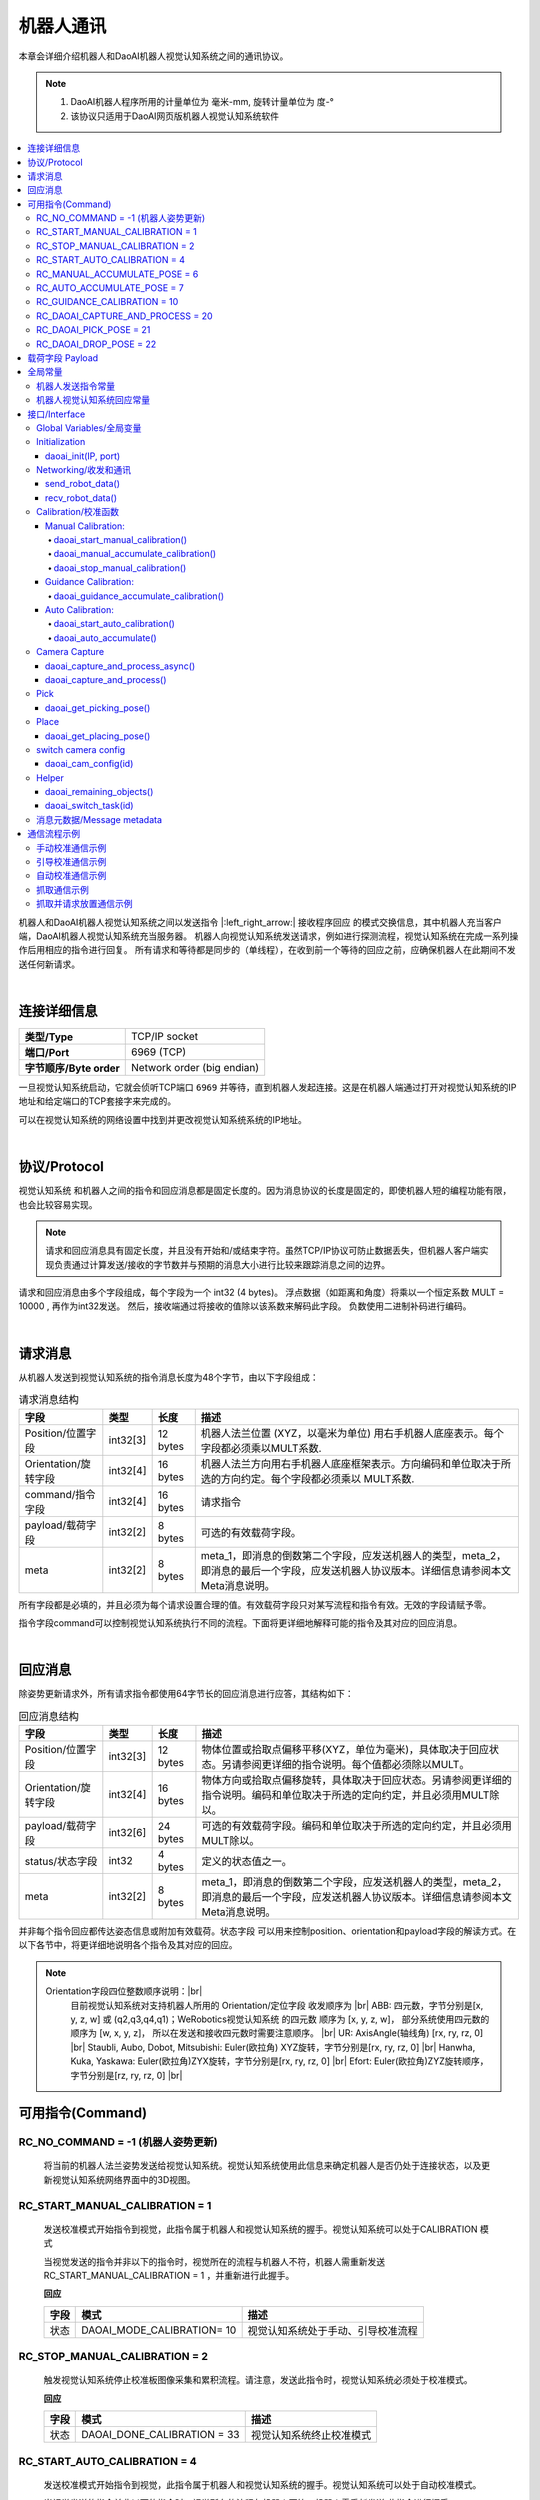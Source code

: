 机器人通讯
=============

本章会详细介绍机器人和DaoAI机器人视觉认知系统之间的通讯协议。

.. note::
    1. DaoAI机器人程序所用的计量单位为  毫米-mm, 旋转计量单位为 度-°
    2. 该协议只适用于DaoAI网页版机器人视觉认知系统软件

.. contents:: 
    :local:

机器人和DaoAI机器人视觉认知系统之间以发送指令 |:left_right_arrow:| 接收程序回应 的模式交换信息，其中机器人充当客户端，DaoAI机器人视觉认知系统充当服务器。
机器人向视觉认知系统发送请求，例如进行探测流程，视觉认知系统在完成一系列操作后用相应的指令进行回复。
所有请求和等待都是同步的（单线程），在收到前一个等待的回应之前，应确保机器人在此期间不发送任何新请求。

.. image:: images/robot_communication_sync.png
    :scale: 100%

|

连接详细信息
---------------

.. list-table:: 

   * - **类型/Type**
     - TCP/IP socket
   * - **端口/Port**
     - 6969 (TCP)
   * - **字节顺序/Byte order**
     - Network order (big endian)


一旦视觉认知系统启动，它就会侦听TCP端口 ``6969`` 并等待，直到机器人发起连接。这是在机器人端通过打开对视觉认知系统的IP地址和给定端口的TCP套接字来完成的。

可以在视觉认知系统的网络设置中找到并更改视觉认知系统系统的IP地址。

|

协议/Protocol
---------------

视觉认知系统 和机器人之间的指令和回应消息都是固定长度的。因为消息协议的长度是固定的，即使机器人短的编程功能有限，也会比较容易实现。

.. note::
    请求和回应消息具有固定长度，并且没有开始和/或结束字符。虽然TCP/IP协议可防止数据丢失，但机器人客户端实现负责通过计算发送/接收的字节数并与预期的消息大小进行比较来跟踪消息之间的边界。

请求和回应消息由多个字段组成，每个字段为一个 int32 (4 bytes)。 浮点数据（如距离和角度）将乘以一个恒定系数 MULT = 10000 , 再作为int32发送。 然后，接收端通过将接收的值除以该系数来解码此字段。 负数使用二进制补码进行编码。


|

请求消息
----------

从机器人发送到视觉认知系统的指令消息长度为48个字节，由以下字段组成：

.. list-table:: 请求消息结构

   * - **字段**
     - **类型**
     - **长度**
     - **描述**
   * - Position/位置字段
     - int32[3]
     - 12 bytes
     - 机器人法兰位置 (XYZ，以毫米为单位) 用右手机器人底座表示。每个字段都必须乘以MULT系数.
   * - Orientation/旋转字段 
     - int32[4]
     - 16 bytes
     - 机器人法兰方向用右手机器人底座框架表示。方向编码和单位取决于所选的方向约定。每个字段都必须乘以 MULT系数. 
   * - command/指令字段
     - int32[4]
     - 16 bytes
     - 请求指令 
   * - payload/载荷字段
     - int32[2]
     - 8 bytes
     - 可选的有效载荷字段。
   * - meta
     - int32[2]
     - 8 bytes
     - meta_1，即消息的倒数第二个字段，应发送机器人的类型，meta_2，即消息的最后一个字段，应发送机器人协议版本。详细信息请参阅本文Meta消息说明。


所有字段都是必填的，并且必须为每个请求设置合理的值。有效载荷字段只对某写流程和指令有效。无效的字段请赋予零。

指令字段command可以控制视觉认知系统执行不同的流程。下面将更详细地解释可能的指令及其对应的回应消息。

|

回应消息
---------------

除姿势更新请求外，所有请求指令都使用64字节长的回应消息进行应答，其结构如下：

.. list-table:: 回应消息结构

   * - **字段**
     - **类型**
     - **长度**
     - **描述**
   * - Position/位置字段
     - int32[3]
     - 12 bytes
     - 物体位置或拾取点偏移平移(XYZ，单位为毫米)，具体取决于回应状态。另请参阅更详细的指令说明。每个值都必须除以MULT。
   * - Orientation/旋转字段 
     - int32[4]
     - 16 bytes
     - 物体方向或拾取点偏移旋转，具体取决于回应状态。另请参阅更详细的指令说明。编码和单位取决于所选的定向约定，并且必须用MULT除以。
   * - payload/载荷字段
     - int32[6]
     - 24 bytes
     - 可选的有效载荷字段。编码和单位取决于所选的定向约定，并且必须用MULT除以。
   * - status/状态字段
     - int32
     - 4 bytes
     - 定义的状态值之一。
   * - meta
     - int32[2]
     - 8 bytes
     - meta_1，即消息的倒数第二个字段，应发送机器人的类型，meta_2，即消息的最后一个字段，应发送机器人协议版本。详细信息请参阅本文Meta消息说明。


并非每个指令回应都传达姿态信息或附加有效载荷。状态字段 可以用来控制position、orientation和payload字段的解读方式。在以下各节中，将更详细地说明各个指令及其对应的回应。

.. note::
    Orientation字段四位整数顺序说明：|br|
        目前视觉认知系统对支持机器人所用的 Orientation/定位字段 收发顺序为 |br|
        ABB: 四元数，字节分别是[x, y, z, w] 或 (q2,q3,q4,q1)；WeRobotics视觉认知系统 的四元数 顺序为 [x, y, z, w]， 部分系统使用四元数的顺序为 [w, x, y, z]， 所以在发送和接收四元数时需要注意顺序。 |br|
        UR: AxisAngle(轴线角) [rx, ry, rz, 0] |br|
        Staubli, Aubo, Dobot, Mitsubishi: Euler(欧拉角) XYZ旋转，字节分别是[rx, ry, rz, 0] |br|
        Hanwha, Kuka, Yaskawa: Euler(欧拉角)ZYX旋转，字节分别是[rx, ry, rz, 0] |br|
        Efort: Euler(欧拉角)ZYZ旋转顺序，字节分别是[rz, ry, rz, 0] |br|


可用指令(Command)
----------------------------------


RC_NO_COMMAND = -1 (机器人姿势更新)
~~~~~~~~~~~~~~~~~~~~~~~~~~~~~~~~~~~~

    将当前的机器人法兰姿势发送给视觉认知系统。视觉认知系统使用此信息来确定机器人是否仍处于连接状态，以及更新视觉认知系统网络界面中的3D视图。


RC_START_MANUAL_CALIBRATION = 1
~~~~~~~~~~~~~~~~~~~~~~~~~~~~~~~~~~

    发送校准模式开始指令到视觉，此指令属于机器人和视觉认知系统的握手。视觉认知系统可以处于CALIBRATION 模式

    当视觉发送的指令并非以下的指令时，视觉所在的流程与机器人不符，机器人需重新发送 RC_START_MANUAL_CALIBRATION = 1 ，并重新进行此握手。

    **回应**

    .. list-table:: 

      * - **字段**
        - **模式**
        - **描述**
      * - 状态
        - DAOAI_MODE_CALIBRATION= 10
        - 视觉认知系统处于手动、引导校准流程

RC_STOP_MANUAL_CALIBRATION = 2
~~~~~~~~~~~~~~~~~~~~~~~~~~~~~~~~~

    触发视觉认知系统停止校准板图像采集和累积流程。请注意，发送此指令时，视觉认知系统必须处于校准模式。

    **回应**

    .. list-table:: 

        * - **字段**
          - **模式**
          - **描述**
        * - 状态
          - DAOAI_DONE_CALIBRATION = 33
          - 视觉认知系统终止校准模式



RC_START_AUTO_CALIBRATION = 4
~~~~~~~~~~~~~~~~~~~~~~~~~~~~~~~~~

    发送校准模式开始指令到视觉，此指令属于机器人和视觉认知系统的握手。视觉认知系统可以处于自动校准模式。

    当视觉发送的指令并非以下的指令时，视觉所在的流程与机器人不符，机器人需重新发送  此指令进行握手。

    **回应**

    .. list-table:: 

        * - **字段**
          - **模式**
          - **描述**
        * - 状态
          - DAOAI_MODE_AUTO_CALIBRATION = 11
          - 视觉认知系统处于自动校准图像采集和累计流程。


RC_MANUAL_ACCUMULATE_POSE = 6
~~~~~~~~~~~~~~~~~~~~~~~~~~~~~~~~~~~~~

    请求视觉认知系统进入图像采集和累计流程，进行校准。若视觉发送的指令非以下指令，则机器人与视觉处于不同的模式/流程，机器人将发送 RC_START_MANUAL_CALIBRATION = 1（手动校准），并重新回到校准流程的握手状态。

    **回应**

    .. list-table:: 

        * - **字段**
          - **模式**
          - **描述**
        * - 状态
          - DAOAI_MODE_CALIBRATION = 10
          - 视觉认知系统处于手动校准模式

	
RC_AUTO_ACCUMULATE_POSE = 7
~~~~~~~~~~~~~~~~~~~~~~~~~~~~~~~~~~~~~

    请求视觉认知系统进入图像采集和累计流程，进行校准。若视觉发送的指令非以下指令，则机器人与视觉处于不同的模式/流程，机器人将发送 RC_START_AUTO_CALIBRATION = 4（自动校准），并重新回到校准流程的握手状态。

    **回应**

    .. list-table:: 

        * - **字段**
          - **模式**
          - **描述**
        * - 状态
          - DAOAI_MODE_AUTO_CALIBRATION = 11
          - 视觉认知系统处于自动校准图像采集和累计流程。
        * - 状态
          - DAOAI_DONE_AUTO_CALIBRATION = 33
          - 视觉认知系统以获得足够多的校准点位，回馈机器人停止校准

RC_GUIDANCE_CALIBRATION = 10
~~~~~~~~~~~~~~~~~~~~~~~~~~~~~~~~~~~~~~~~
    
    机器人发送此指令到视觉用以发送引导校准的位姿，视觉会接收位姿信息，不会给予回应。



RC_DAOAI_CAPTURE_AND_PROCESS = 20
~~~~~~~~~~~~~~~~~~~~~~~~~~~~~~~~~~~~~~~


    请求视觉认知系统进行探测流程，让视觉拍照并识别流程。此消息必须含有机器人目前的位姿信息。

    **回应**

    .. list-table:: 

        * - **字段**
          - **模式**
          - **描述**
        * - 状态
          - DAOAI_DETECTION_MODE = 5
          - 视觉认知系统回馈握手信息，认知目前处于拍照并识别流程。


RC_DAOAI_PICK_POSE = 21
~~~~~~~~~~~~~~~~~~~~~~~~~~~~

    请求视觉认知系统发送物体位姿；此指令只出现在 DAOAI_DETECTION = 5 之后。当视觉探测并发送了位姿给机器人后，机器人进行抓取，然后重复回复视觉 RC_DAOAI_PICK_POSE = 21 请求下一个物体的位姿。

    **回应**

    .. list-table:: 

        * - **字段**
          - **模式**
          - **描述**
        * - 状态
          - DAOAI_OBJECTS_FOUND = 2
          - 视觉认知系统探测到物体并把物体抓取位姿回复到机器人，机器人将根据位姿进行抓取。
        * - 状态
          - DAOAI_NO_OBJECT_FOUND = 3
          - 视觉认知系统探测不到物体回复到机器人，机器人将根据当前脚本进入下一阶段。
        * - 状态
          - DAOAI_NO_COLLISION_FREE_POSE= 4
          - 视觉认知系统回馈错误信息，避碰模块无法找到任何安全位姿，机器人将根据脚本进入不同的阶段。

RC_DAOAI_DROP_POSE = 22
~~~~~~~~~~~~~~~~~~~~~~~~~~~~

    请求视觉认知系统发送物体位姿；此指令只出现在 DAOAI_DETECTION = 5 之后。当视觉探测并发送了位姿给机器人后，机器人进行抓取，然后回复视觉 RC_DAOAI_GET_NEXT_OBJECT = 21 请求下一个物体的位姿。

    **回应**

    .. list-table:: 

        * - **字段**
          - **模式**
          - **描述**
        * - 状态
          - DAOAI_OBJECTS_FOUND = 2
          - 视觉认知系统探测到物体并把物体抓取位姿回复到机器人，机器人将根据位姿进行抓取。
        * - 状态
          - DAOAI_NO_OBJECT_FOUND = 3
          - 视觉认知系统探测不到物体回复到机器人，机器人将根据当前脚本进入下一阶段。
        * - 状态
          - DAOAI_NO_COLLISION_FREE_POSE= 4
          - 视觉认知系统回馈错误信息，避碰模块无法找到任何安全位姿，机器人将根据脚本进入不同的阶段。

RC_SWITCH_CONFIG = 69

    请求视觉认知系统切换相机配置；此指令发送到视觉端时，视觉会根据消息中的载荷字段1（payload_1）的整数，切换相机配置。此相机配置会在视觉端上设置好，根据整数切换用户预设的配置。如：payload_1 = 1， 切换 config_1；payload_1 = 3， 切换 config_3等。

    **回应**

    .. list-table:: 

        * - **字段**
          - **模式**
          - **描述**
        * - 状态
          - DAOAI_SWITCH_CONFIG_SUCCESS = 66
          - 切换相机配置成功
        * - 状态
          - DAOAI_SWITCH_CONFIG_FAIL = 67
          - 切换相机配置失败


|

载荷字段 Payload
---------------------

载荷字段在抓和放时，所表示的意思并不相同：payload_1会被用作基本的抓放信息交换，抓的时候payload_1 代表的是剩余物体数量：如在场景中探测到了5个物体，第一个位姿发送时payload_1 = 5；放的时候payload_1 代表的是物体的种类（在没有分类时此payload可被忽略或者用于其他用途）：如在场景中会出现5类物体，此次抓取到的是第四类物体 payload_1 = 4。

.. Warning::
    在抓取时：
        
        DaoAI机器人视觉认知系统 给机器人发送的payload_1：代表 **物体的剩余数量**。

        机器人给 DaoAI机器人视觉认知系统 发送的payload_1：代表 **执行task的id**。

    例：DaoAI机器人视觉认知系统 有2个task; task_1 的id 为0，task_2的id为1。想要执行task_1时，机器人的payload_1就应该为0。 想要执行task_2时，机器人的payload_1就应该为1。

其他的payload可根据用户具体案例自由使用。


|

全局常量
--------------

机器人发送指令常量
~~~~~~~~~~~~~~~~~~~~~~

.. code-block:: python

    RC_DAOAI_NO_COMMAND                               = -1

    # Manual Calibration/ Guidance Calibration
    RC_START_MANUAL_CALIBRATION                       = 1
    RC_STOP_MANUAL_CALIBRATION                        = 2 
    RC_MANUAL_ACCUMULATE_POSE                         = 6
    # Auto Calibration
    RC_START_AUTO_CALIBRATION                         = 4
    RC_AUTO_ACCUMULATE_POSE                           = 7
    RC_GUIDANCE_CALIBRATION                           = 10

    # Picking
    RC_DAOAI_CAPTURE_AND_PROCESS_ASYNC                = 19
    RC_DAOAI_CAPTURE_AND_PROCESS                      = 20
    RC_DAOAI_PICK_POSE                                = 21
    RC_DAOAI_DROP_POSE                                = 22

    #Teach
    RC_SEND_POSE                                      = 30

    #Camera Config
    RC_SWITCH_CONFIG                                  = 69


机器人视觉认知系统回应常量
~~~~~~~~~~~~~~~~~~~~~~~~~~~~~~

.. code-block:: python

    DAOAI_UNKNOWN_COMMAND                              = -1  

    #视觉认知系统抓取校准流程
    DAOAI_OBJECTS_FOUND                                = 2
    DAOAI_NO_OBJECT_FOUND                              = 3
    DAOAI_NO_COLLISION_FREE_POSE                       = 4
    DAOAI_CAPTURE_SUCCESS                              = 5
    DAOAI_DROP_OFF_POSE                                = 6

    #视觉认知系统处于手动校准流程
    DAOAI_MODE_CALIBRATION                             = 10 
    #视觉认知系统处于自动校准流程
    DAOAI_MODE_AUTO_CALIBRATION                        = 11

    #Teach pose status
    DAOAI_REAL_TEACH_POSE                              = 14
    DAOAI_DONE_TEACH_POSE                              = 15  

    #终止指令
    DAOAI_DONE_CALIBRATION                             = 33

    #相机配置更换
    DAOAI_SWITCH_CONFIG_SUCCESS                        = 66
    DAOAI_SWITCH_CONFIG_FAIL                           = 67



|

接口/Interface
---------------------

下文提出了一个应用程序接口，供程序员在集成新机器人时使用。从高层次来看，应用程序接口包括以下功能：

- Global Variables/全局变量

- Initialization/初始化设置

- Networking/收发和通讯

- Calibration/校准函数

- Pick & Place/抓放函数


以下为机器人端的脚本函数示例，均为伪代码：

Global Variables/全局变量
~~~~~~~~~~~~~~~~~~~~~~~~~~~

所有的接口函数都会使用以下所以的全局变量：

.. code-block:: python

    mult=10000
    #UR Robot type = 7
    DAOAI_ROBOT_TYPE = 7 
    DAOAI_META_VERSION = 1

    #Pose Object
    daoai_tcp_pose = p[0,0,0,0,0,0]
    daoai_payload_1 = 0
    daoai_payload_2 = 0
    daoai_payload_3 = 0
    daoai_payload_4 = 0
    daoai_payload_5 = 0
    daoai_payload_6 = 0
    daoai_socket_name = "daoai"
    daoai_socket

    daoai_status = 0
    daoai_r_command = 0

    daoai_task_id = 0
    daoai_num_remaining_objects = 0

Initialization
~~~~~~~~~~~~~~~~~~

daoai_init(IP, port)
```````````````````````

    **Parameters**:

        - IP: string（字符串） → 连接目标的IP地址

        - port: int （整数）→ 连接目标的端口，通常默认为：“6969”

    **Info**:

        机器人使用此函数建立Socket，设置IP和端口

    **Return type**:

        Boolean（布尔值）：成功打开Socket后返回True。

    **Pseudo-code**:

    .. code-block:: 

        def daoai_init(ip, port):
                if (not socket_open(daoai_ip, daoai_port, daoai_socket_name)):
                    #if open socket failed, return false
                    return False
                end
                
                return True
        end

Networking/收发和通讯
~~~~~~~~~~~~~~~~~~~~~~

send_robot_data()
```````````````````````

    **Parameters**:

        N/A

    **Info**:

        机器人发送数据至视觉

    **Return type**:

        Void

    **Pseudo-code**:

    .. code-block:: 

        def send_robot_data():
            sync()
            #synchronization for multi-threading
            
            pose = actual_pose
            #assign actual robot pose to variable "pose"
            
            acquire_lock
            #lock the block of data, prevent value changes during sending
            
            assign_data_to_msg_block
            #assign all necessary data to the sending block
            
            release_lock
            sync()
        end


recv_robot_data()
```````````````````````

    **Parameters**:

        N/A

    **Info**:

        机器人发送数据至视觉

    **Return type**:

        Void

    **Pseudo-code**:

    .. code-block:: 

        def send_robot_data():
            sync()
            #synchronization for multi-threading
            
            pose = actual_pose
            #assign actual robot pose to variable "pose"
            
            acquire_lock
            #lock the block of data, prevent value changes during sending
            
            assign_data_to_msg_block
            #assign all necessary data to the sending block
            
            release_lock
            sync()
        end


Calibration/校准函数
~~~~~~~~~~~~~~~~~~~~~~


Manual Calibration:
`````````````````````````


daoai_start_manual_calibration()
^^^^^^^^^^^^^^^^^^^^^^^^^^^^^^^^^^^^

    **Parameters**:

        N/A

    **Info**:

        机器人使用此函数引导视觉系统开始手动校准流程。

    **Return type**:

        Boolean（布尔值）：成功启动校准程序后返回True。

    **Pseudo-code**:

    .. code-block:: 

        def daoai_start_manual_calibration():
            #Set command as "Start Manual Calibration"
            daoai_r_command = RC_START_MANUAL_CALIBRATION
            
            send_robot_data()
            recv_daoai_data()
            
            if (daoai_status != DAOAI_MODE_CALIBRATION):
                #check rsponse from Vision, if incorrect, terminate the process
                return False
            end

            return True
        end

daoai_manual_accumulate_calibration()
^^^^^^^^^^^^^^^^^^^^^^^^^^^^^^^^^^^^^^^

    **Parameters**:

        N/A

    **Info**:

        机器人使用此函数累计校准位姿。

    **Return type**:

        Boolean（布尔值）：成功累计校准数据后返回True。当校准流程结束时、累计失败时返回False。

    **Pseudo-code**:

    .. code-block:: 

        def daoai_manual_accumulate_calibration():
            #Set command as "Accumulate Calibration poses"
            daoai_r_command = RC_MANUAL_ACCUMULATE_POSE
            
            send_robot_data()
            recv_daoai_data()
            
            if (daoai_status != DAOAI_MODE_CALIBRATION):
                #check response from Vision, if incorrect, terminate the process
                return False
            end
            
            if (daoai_status == DAOAI_DONE_CALIBRATION):
                #check rsponse from Vision, Vision sends "end" command, terminate the process
                return False
            end
            
            return True
        end

daoai_stop_manual_calibration()
^^^^^^^^^^^^^^^^^^^^^^^^^^^^^^^^^^^^^^^

    **Parameters**:

        N/A

    **Info**:

        机器人使用此函数示意视觉系统停止校准。

    **Return type**:

        Boolean（布尔值）：成功发送停止信息给视觉系统后返回True。

    **Pseudo-code**:

    .. code-block:: 

        def daoai_stop_manual_calibration():
            daoai_r_command = RC_STOP_MANUAL_CALIBRATION
            
            send_robot_data()
            popup("DaoAI Done Calibration.", title = "WARNING", warning = True, blocking = False)
            return True
        end

Guidance Calibration:
`````````````````````````

daoai_guidance_accumulate_calibration()
^^^^^^^^^^^^^^^^^^^^^^^^^^^^^^^^^^^^^^^^^

    **Parameters**:

        N/A

    **Info**:

        机器人使用此函数与视觉系统进行引导校准流程。每次收集位姿需要运行一次。

    **Return type**:

        Boolean（布尔值）：返回True。不需要视觉回应任何消息。

    **Pseudo-code**:

    .. code-block:: 

        def daoai_guidance_accumulate_calibration():
            daoai_r_command = RC_GUIDANCE_CALIBRATION
            
            send_robot_data()
            
            return True
        end


Auto Calibration:
`````````````````````````

daoai_start_auto_calibration()
^^^^^^^^^^^^^^^^^^^^^^^^^^^^^^^^^^^^^^^^^

    **Parameters**:

        N/A

    **Info**:

        机器人使用此函数请求视觉系统进行拍照和计算。

    **Return type**:

        Boolean（布尔值）：成功启动自动校准程序后返回True。

    **Pseudo-code**:

    .. code-block:: 

        def daoai_start_auto_calibration():
            daoai_r_command = RC_START_AUTO_CALIBRATION
            
            send_robot_data()
            recv_daoai_data() 
            
            if (daoai_status != DAOAI_MODE_AUTO_CALIBRATION):
                #Not in Auto calibration process, terminate
                return False
            end
            
            return True
        end


daoai_auto_accumulate()
^^^^^^^^^^^^^^^^^^^^^^^^^^^^^^^^^^^^^^^^^

    **Parameters**:

        N/A

    **Info**:

        机器人使用此函数与视觉系统进行引导校准流程。每次收集位姿需要运行一次。

    **Return type**:

        Boolean（布尔值）：返回True。不需要视觉回应任何消息。

    **Pseudo-code**:

    .. code-block:: 

        def daoai_auto_accumulate():
            daoai_r_command = RC_AUTO_ACCUMULATE_POSE

            send_robot_data()
            recv_daoai_data()
            
            if (daoai_status == DAOAI_DONE_CALIBRATION): 
                #auto calibration done
                return False
            
            end
            return True
        end

Camera Capture
~~~~~~~~~~~~~~~~~~~~~

daoai_capture_and_process_async()
````````````````````````````````````

    **Parameters**:

        N/A

    **Info**:

        机器人使用此函数请求视觉拍照并检测, 该函数不会阻塞机器人脚本，视觉会立即回复并执行拍照和检测。

    **Return type**:

        Boolean（布尔值）：请求拍照和物体检测后，视觉认知系统成功开始后返回true。

    .. code-block:: 

        def daoai_capture_and_process_async():
            daoai_r_command = RC_DAOAI_CAPTURE_AND_PROCESS_ASYNC
            daoai_payload_1 = task_id #specify the vision task id 
            send_robot_data()
            recv_daoai_data() #wait the response that the vision started 
            if (daoai_status == DAOAI_CAPTURE_SUCCESS):
                return True
            end
            popup("DaoAI Image Capture Failed.", title="WARNING", warning=True, blocking=True)
            return False
        end

daoai_capture_and_process()
``````````````````````````````````

    **Parameters**:

        N/A

    **Info**:

        机器人使用此函数请求视觉拍照并检测。机器人在拍照期间会等待。

    **Return type**:

        Boolean（布尔值）：请求拍照和物体检测后，视觉认知系统成功开始后返回true。

    **Pseudo-code**:

    .. code-block:: 

        def daoai_capture_and_process():
            daoai_r_command = RC_DAOAI_CAPTURE_AND_PROCESS
            daoai_payload_1 = daoai_task_id #specify the vision task id 
            send_robot_data()
            recv_daoai_data() #wait the response that the vision started 
            if (daoai_status == DAOAI_CAPTURE_SUCCESS):
                return True
            end
            popup("DaoAI Image Capture Failed.", title="WARNING", warning=True, blocking=True)
            return False
        end


Pick
~~~~~~~~~~~~~

daoai_get_picking_pose()
``````````````````````````````````

    **Parameters**:

        N/A

    **Info**:

        机器人使用此函数请求视觉发送抓取位姿。机器人会等待直到视觉认知系统完成物体检测。该函数通常是运行daoai_capture_and_process() 之后使用。每次运行会返回一个抓取位姿。

        调用该函数后收到的视觉回复，payload_1 为物体剩余数量（包括当前）；payload_2 为物体标签码，用于区分物体种类。

    **Return type**:

        Boolean（布尔值）：成功检测到至少一个物体 并获取抓取位姿后返回True。

    **Pseudo-code**:

    .. code-block:: 

        def daoai_get_picking_pose():
            daoai_r_command = RC_DAOAI_PICK_POSE
            daoai_payload_1 = daoai_task_id #specify the task id for which vision will perform
            send_robot_data()
            recv_daoai_data()
            daoai_num_remaining_objects = daoai_payload_1

            if (daoai_status == DAOAI_NO_OBJECT_FOUND): 
                #No objects found, Failed to find pick position, terminate
                popup("NO OBJECTS FOUND.", title="WARNING", warning=True, blocking=True)
                return False
            end
            
            if (daoai_status == DAOAI_NO_COLLISION_FREE_POSE): 
                #No collision free path of pick pose, terminate
                popup("NO Collision-free PICK pose.", title="WARNING", warning=True, blocking=True)
                return False
            end
            
            if(daoai_payload_1 <= 0):
                #Not enough occurence of objects in scene
                popup("NO OBJECTS FOUND.", title="WARNING", warning=True, blocking=True)
                return False
            end

            #setup pick pose
            pick_pose = daoai_tcp_pose
            
            return True
        end


Place
~~~~~~~~~~~~~

daoai_get_placing_pose()
``````````````````````````````````

    **Parameters**:

        N/A

    **Info**:

        机器人使用此函数请求视觉发送放置位姿。机器人会等待直到视觉认知系统完成物体检测。该函数通常是运行daoai_capture_and_process() 之后使用。每次运行会返回一个放置位姿。

    **Return type**:

        Boolean（布尔值）：成功检测到至少一个物体 并获取放置位姿后返回True。

    **Pseudo-code**:

    .. code-block:: 

        def daoai_get_placing_pose():
            daoai_r_command = RC_DAOAI_DROP_POSE
            daoai_payload_1 = daoai_task_id #specify the task id for which vision will perform
            send_robot_data()
            recv_daoai_data()
            daoai_num_remaining_objects = daoai_payload_1

            if (daoai_status == DAOAI_NO_OBJECT_FOUND):
                #No anchor found, Failed to find place position, terminate
                popup("NO ANCHOR FOUND.", title="WARNING", warning=True, blocking=True)
                return False
            end
            
            if(daoai_payload_1 <= 0):
                #Not enough occurence of objects in scene
                popup("NO ANCHOR FOUND.", title="WARNING", warning=True, blocking=True)
                return False
            end

            #setup pick pose
            pick_pose = daoai_tcp_pose
            
            return True
        end

switch camera config
~~~~~~~~~~~~~~~~~~~~~~~~~~~~~~~

daoai_cam_config(id)
``````````````````````````````````

    **Parameters**:

        int: id 代表了在机器人视觉认知系统的任务检测的高级参数中，设置的相机配置id

    **Info**:

        机器人使用此函数请求视觉切换相机配置。使用该函数前，需要首先在机器人视觉认知系统对应的任务中启用自适应相机配置，选择并配置 根据机器人命令加载配置，配置了相应的相机配置后，才可以调用并进行切换。

    **Return type**:

        Boolean（布尔值）：成功检测到至少一个物体 并获取放置位姿后返回True。

    **Pseudo-code**:

        def daoai_cam_config(id):
            payload_1 = id
            daoai_r_command = RC_SWITCH_CONFIG
            send_robot_data()
            recv_daoai_data() #wait the response that the vision started 
            if (daoai_status == DAOAI_SWITCH_CONFIG_SUCCESS):
            return True
            end
            if (daoai_status == DAOAI_SWITCH_CONFIG_FAIL): #Failed to switch config 
            popup("DaoAI switch camera config failed, please check your configs.", title="WARNING", warning=True, blocking=True)
            end
            return False
        end

Helper
~~~~~~~~~~~~~

daoai_remaining_objects()
``````````````````````````````````

    **Parameters**:

        N/A

    **Info**:

        机器人使用此函数查看剩余的可抓取物体数量，需要先运行daoai_capture_and_process() 和 daoai_get_picking_pose()。

    **Return type**:

        Int（整数值）：返回剩余的抓取点位的数量。

    **Pseudo-code**:

    .. code-block:: 

        def daoai_remaining_objects():
            return daoai_num_remaining_objects
        end


daoai_switch_task(id)
``````````````````````````````````

    **Parameters**:

        Int（整数值）：需要切换到的task id

    **Info**:

        机器人使用此函数切换task id，之后的capture_and_process()和daoai_get_picking_pose() 都会对应vision的task id。程序开始时，默认的task_id 为0。

    **Return type**:

        Void：无返回值

    **Pseudo-code**:

    .. code-block:: 

        def daoai_switch_job(id):
            daoai_task_id = id
        end



消息元数据/Message metadata
~~~~~~~~~~~~~~~~~~~~~~~~~~~~~~~

为保证机器人和视觉认知系统之间对数据的正确解读，以下元数据始终与请求和回应消息一起发送：

.. list-table:: Metadata message

   * - **字段**
     - **值/描述**
   * - meta_1
     - |meta_info|
   * - meta_2
     - meta_2，即最后一个字段，代表机器人的版本和视觉认知系统之间的协议版本号. **目前的版本号** = 2

     
.. |meta_info| raw:: html
    
    <ul>
    <li>ABB = 0 </li>
    <li> Fanuc = 1 </li>
    <li> Hanwha = 2 </li>
    <li> Kuka = 3 </li>
    <li> Omron_TM = 4 </li>
    <li> Siemens_PLC = 5 </li>
    <li> Staubli = 6 </li>
    <li> UR = 7 </li>
    <li> Yaskawa = 8 </li>
    <li> Efort = 9 </li>
    <li> Aubo = 10 </li>
    <li> Dobot = 11 </li>
    <li> Mitsubishi = 12 </li>
    <li> Other = 99 </li>
    </ul>


|

通信流程示例
----------------

手动校准通信示例
~~~~~~~~~~~~~~~~~~~~~~~~

1. 设置好机器人脚本中所有的校准位姿。

2. 机器人使用 RC_START_MANUAL_CALIBRATION 发送开始校准指令到视觉认知系统。

3. 视觉回复 DAOAI_MODE_CALIBRATION 确认正处于手动校准模式。

4. 机器人使用 RC_MANUAL_ACCUMULATE_POSE 指令让视觉认知系统进入累计流程。视觉进行储存并回复 DAOAI_MODE_CALIBRATION 让机器人继续进行下一个位姿移动。

5. 在累计流程结束时机器人发送 RC_STOP_MANUAL_CALIBRATION 表示已结束校准流程。


.. code-block:: 

    #Robot Program
        Popup("Start Manual Calibration")
        If daoai_start_manual_calibration()
            MoveJ
                # Waypoints should be setup before running the script
                Waypoint_1
                
                #Wait 2 seconds in order to minimize the vabration of the 
                # calibration board after each movements
                Wait: 2.0
        #Accumulate the pose
        daoai_manual_accumulate_calibration()
        
        #Repeats
        ...... 
        
        MoveJ
            Waypoint_9
            Wait: 2.0
        daoai_manual_accumulate_calibration()
        Wait: 2.0
        daoai_stop_manual_calibration()
        daoai_socket_close()


.. image:: images/manual_cali_protocol.png
    :scale: 60%


引导校准通信示例
~~~~~~~~~~~~~~~~~~

1. 设置好第一个校准位姿。

2. 机器人使用 RC_GUIDANCE_CALIBRATION 发送开始引导校准指令到视觉认知系统。

3. 视觉会进行拍摄并计算出下一个位姿，而且会对当前位姿作出提议，用户需根据视觉的提示移动机器人到更理想的位姿：

4. 视觉判定当前校准位姿的成相是优良的，视觉会回复 DAOAI_GUIDANCE_CALIBRATION_GOOD 给机器人，并显示下一个推荐的位姿，用户需移动到推荐位姿；

5. 视觉判定当前校准位姿的成相是较差的，视觉会回复 DAOAI_GUIDANCE_CALIBRATION_BAD 给机器人，并显示该如何改进当前位姿，重新移动并采集和计算；

6. 重复步骤2-3直到视觉收集到足够的校准位姿。

7. 在累计流程结束时视觉向机器人发送 DAOAI_DONE_GUIDANCE_CALIBRATION 使机器人结束校准流程。

.. code-block:: 

   Robot Program
     MoveJ
       Waypoint_1
     daoai_guidance_accumulate_calibration()
     daoai_socket_close()


.. image:: images/guidance_cali_protocol.png
    :scale: 80%


自动校准通信示例
~~~~~~~~~~~~~~~~~~~~~~

1. 设置好第一个校准位姿。

2. 机器人使用 RC_START_AUTO_CALIBRATION 发送开始自动校准指令到视觉认知系统，并发送当前机器人位姿。

3. 在确认视觉认知系统处于正确的流程后，回复机器人 DAOAI_MODE_AUTO_CALIBRATION 进入采集图像和累计流程。

4. 机器人使用 RC_ACCUMULATE_POSE 指令让视觉认知系统进入累计流程。视觉进行储存计算出下一个校准位姿，并回复 DAOAI_MODE_AUTO_CALIBRATION 移动机器人到下一个位姿。

5. 在累计流程结束时视觉向机器人发送 DAOAI_DONE_AUTO_CALIBRATION 使机器人结束校准流程。

.. code-block:: 

    Robot Program
        Popup("Start Auto Calibration"")
        MoveJ
            center_pose
        If daoai_start_auto_calibration()
            Loop daoai_auto_accumulate_calibration()
                calibra_pose≔daoai_tcp_pose
                MoveL
                    calibra_pose
                    Wait: 1.0
                Wait: 2.0
        daoai_socket_close()


.. image:: images/auto_cali_protocol.png
    :scale: 50%


抓取通信示例
~~~~~~~~~~~~~~~~~~~~~~

1. 设置好探测位姿，此位姿是抓取结束后机器人移动到的位姿，该位姿不能阻挡摄像头。

2. 机器人使用 RC_DAOAI_CAPTURE_AND_PROCESS 请求拍照并识别物体。

3. 视觉认知系统拍照成功后回复DAOAI_CAPTURE_SUCCESS，表示视觉处于拍摄探测阶段；

4. 机器人发送 RC_DAOAI_PICK_POSE 请求视觉发送抓取位姿；

5. 视觉认知系统回复三种以下的可能性：DAOAI_OBJECTS_FOUND ；DAOAI_NO_OBJECT_FOUND ； DAOAI_NO_COLLISION_FREE_POSE 。 

    a. 相机拍摄成功并且视觉成功探测到一个或多个物体时，视觉发送 DAOAI_OBJECTS_FOUND = 2 和抓取位姿。payload_1数值为剩余的需抓取物体数量，此payload会根据每次抓取结束后更新；

    b. 相机拍摄成功，视觉探测不成功或者场景中没有物体时，视觉发送 DAOAI_NO_OBJECT_FOUND = 3；

    c. 没有安全抓取位姿时，视觉发送 DAOAI_NO_COLLISION_FREE_POSE = 4；

6. 视觉认知系统回复的payload_1 代表物体剩余数量（包括当前发送的物体）； payload_2 代表物体在深度学习中的标签码，用于区分物体种类。

7. 场景内的物体抓取完成时，视觉会在最后一个需要抓取的物体信息中，payload_1 = 1，以此告知机器人剩余一个物体抓取，结束后将需要重新拍照。这时如果再调用daoai_get_picking_pose()则返回的payload_1 就会为0，代表没有可抓取的物体。

.. code-block:: 

    Robot Program
        Loop
            If daoai_capture_and_process()
                Loop daoai_get_picking_pose()
                    MoveL
                        detection_pose
                    MoveL
                        pick_pose
                        Wait: 5.0
                    MoveL
                        detection_pose
        daoai_socket_close()


.. image:: images/pick_protocol.png
    :scale: 50%

抓取并请求放置通信示例
~~~~~~~~~~~~~~~~~~~~~~

1. 抓取部分和纯抓取一样，区别在于放置：抓取并请求放置流程中，放置的点位是机器人请求视觉计算并发送的。

2. 抓取结束后，机器人再次请求 RC_DAOAI_CAPTURE_AND_PROCESS 拍照并识别放置点位。

3. 视觉认知系统回复DAOAI_CAPTURE_SUCCESS，表示视觉处于拍摄探测阶段；

4. 机器人发送 DAOAI_DROP_OFF_POSE 请求视觉发送放置位姿；

5. 视觉认知系统回复三种以下的可能性：DAOAI_DROP_OFF_POSE ；DAOAI_NO_OBJECT_FOUND ； DAOAI_NO_COLLISION_FREE_POSE 。 

    a. 相机拍摄成功并且视觉成功探测放置点位时，视觉发送 DAOAI_DROP_OFF_POSE = 6 和抓取位姿。payload_1数值为剩余的需抓取物体数量，此payload会根据每次抓取结束后更新；

    b. 相机拍摄成功，视觉探测不成功或者场景中放置点位时，视觉发送 DAOAI_NO_OBJECT_FOUND = 3，此处虽然使用同样的状态，但 DAOAI_NO_OBJECT_FOUND 状态意思为：无放置点位；

    c. 没有安全抓取位姿时，视觉发送 DAOAI_NO_COLLISION_FREE_POSE = 4；


.. code-block:: 

    Robot Program
        Loop
            If daoai_capture_and_process()
                Loop daoai_get_picking_pose()
                    MoveJ
                        detection_pose
                    MoveJ
                        pick_pose
                        Wait: 5.0
                    MoveJ
                        detection_pose
                    If daoai_capture_and_process()
                        If daoai_get_placing_pose()
                            MoveJ
                                pick_pose
                                Wait: 5.0
                            MoveJ
                                detection_pose
            daoai_socket_close()



.. image:: images/pick_place_protocol.png
    :scale: 50%

.. |br| raw:: html

      <br>

